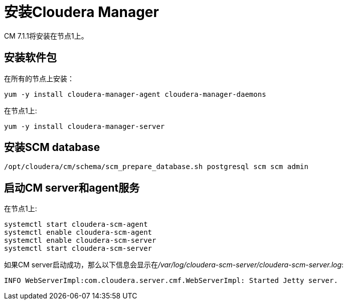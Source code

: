 = 安装Cloudera Manager

CM 7.1.1将安装在节点1上。


== 安装软件包

在所有的节点上安装： 

[source,bash]
yum -y install cloudera-manager-agent cloudera-manager-daemons

在节点1上:

[source,bash]
yum -y install cloudera-manager-server


== 安装SCM database

[source,bash]
/opt/cloudera/cm/schema/scm_prepare_database.sh postgresql scm scm admin


== 启动CM server和agent服务

在节点1上:

[source, bash]
systemctl start cloudera-scm-agent
systemctl enable cloudera-scm-agent
systemctl enable cloudera-scm-server
systemctl start cloudera-scm-server

如果CM server启动成功，那么以下信息会显示在__/var/log/cloudera-scm-server/cloudera-scm-server.log__:

[source, bash]
INFO WebServerImpl:com.cloudera.server.cmf.WebServerImpl: Started Jetty server.

